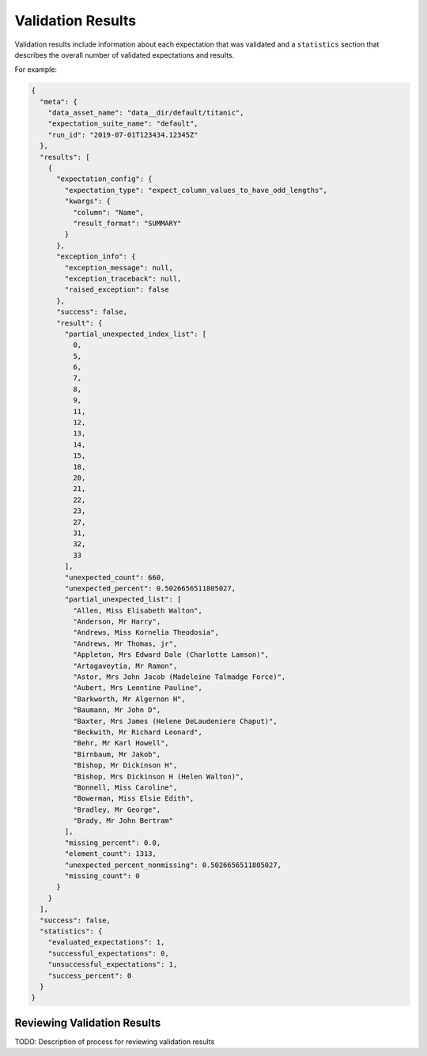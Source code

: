 .. _validation_result:

###################
Validation Results
###################

Validation results include information about each expectation that was validated and a ``statistics`` section that
describes the overall number of validated expectations and results.

For example:

.. code-block:: json

    {
      "meta": {
        "data_asset_name": "data__dir/default/titanic",
        "expectation_suite_name": "default",
        "run_id": "2019-07-01T123434.12345Z"
      },
      "results": [
        {
          "expectation_config": {
            "expectation_type": "expect_column_values_to_have_odd_lengths",
            "kwargs": {
              "column": "Name",
              "result_format": "SUMMARY"
            }
          },
          "exception_info": {
            "exception_message": null,
            "exception_traceback": null,
            "raised_exception": false
          },
          "success": false,
          "result": {
            "partial_unexpected_index_list": [
              0,
              5,
              6,
              7,
              8,
              9,
              11,
              12,
              13,
              14,
              15,
              18,
              20,
              21,
              22,
              23,
              27,
              31,
              32,
              33
            ],
            "unexpected_count": 660,
            "unexpected_percent": 0.5026656511805027,
            "partial_unexpected_list": [
              "Allen, Miss Elisabeth Walton",
              "Anderson, Mr Harry",
              "Andrews, Miss Kornelia Theodosia",
              "Andrews, Mr Thomas, jr",
              "Appleton, Mrs Edward Dale (Charlotte Lamson)",
              "Artagaveytia, Mr Ramon",
              "Astor, Mrs John Jacob (Madeleine Talmadge Force)",
              "Aubert, Mrs Leontine Pauline",
              "Barkworth, Mr Algernon H",
              "Baumann, Mr John D",
              "Baxter, Mrs James (Helene DeLaudeniere Chaput)",
              "Beckwith, Mr Richard Leonard",
              "Behr, Mr Karl Howell",
              "Birnbaum, Mr Jakob",
              "Bishop, Mr Dickinson H",
              "Bishop, Mrs Dickinson H (Helen Walton)",
              "Bonnell, Miss Caroline",
              "Bowerman, Miss Elsie Edith",
              "Bradley, Mr George",
              "Brady, Mr John Bertram"
            ],
            "missing_percent": 0.0,
            "element_count": 1313,
            "unexpected_percent_nonmissing": 0.5026656511805027,
            "missing_count": 0
          }
        }
      ],
      "success": false,
      "statistics": {
        "evaluated_expectations": 1,
        "successful_expectations": 0,
        "unsuccessful_expectations": 1,
        "success_percent": 0
      }
    }


*****************************
Reviewing Validation Results
*****************************

TODO: Description of process for reviewing validation results
